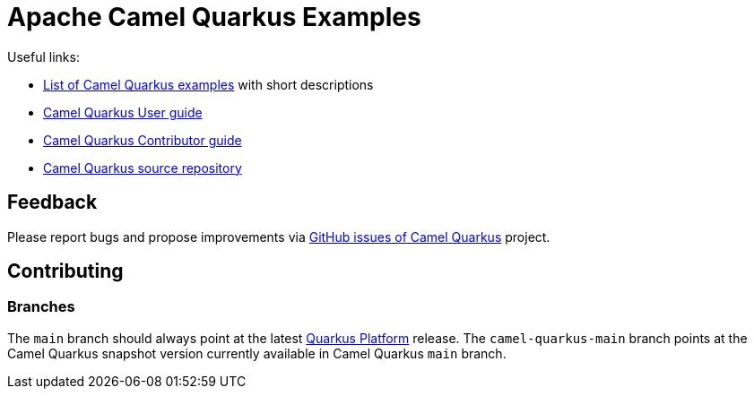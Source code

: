 = Apache Camel Quarkus Examples

Useful links:

* https://camel.apache.org/camel-quarkus/latest/user-guide/examples.html[List of Camel Quarkus examples] with short descriptions
* https://camel.apache.org/camel-quarkus/latest/user-guide/index.html[Camel Quarkus User guide]
* https://camel.apache.org/camel-quarkus/latest/contributor-guide/index.html[Camel Quarkus Contributor guide]
* https://github.com/apache/camel-quarkus[Camel Quarkus source repository]

== Feedback

Please report bugs and propose improvements via https://github.com/apache/camel-quarkus/issues[GitHub issues of Camel Quarkus] project.

== Contributing

=== Branches

The `main` branch should always point at the latest https://repo1.maven.org/maven2/io/quarkus/platform/quarkus-bom[Quarkus Platform] release.
The `camel-quarkus-main` branch points at the Camel Quarkus snapshot version currently available in Camel Quarkus `main` branch.
